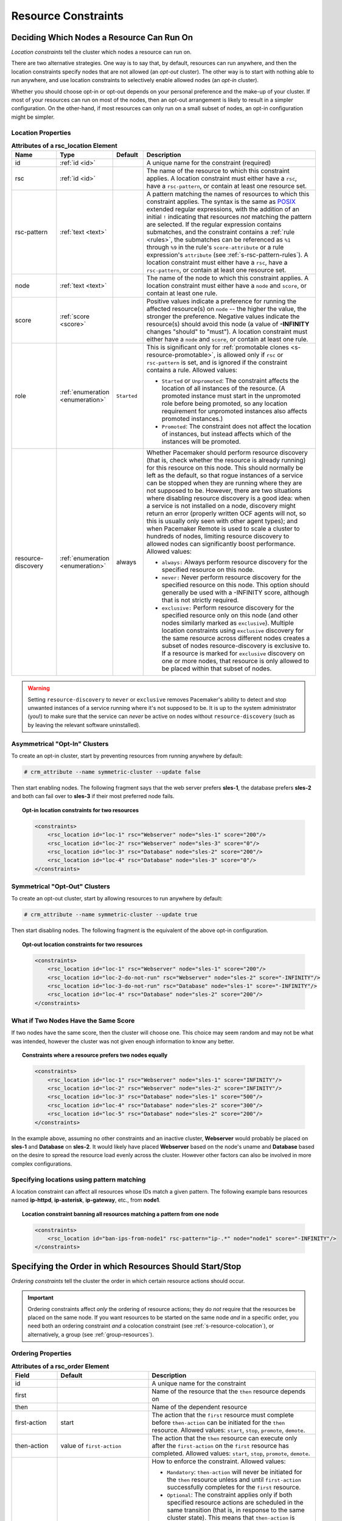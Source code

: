 .. index::
   single: constraint
   single: resource; constraint

.. _constraints:

Resource Constraints
--------------------

.. _location-constraint:

.. index::
   single: location constraint
   single: constraint; location

Deciding Which Nodes a Resource Can Run On
##########################################

*Location constraints* tell the cluster which nodes a resource can run on.

There are two alternative strategies. One way is to say that, by default,
resources can run anywhere, and then the location constraints specify nodes
that are not allowed (an *opt-out* cluster). The other way is to start with
nothing able to run anywhere, and use location constraints to selectively
enable allowed nodes (an *opt-in* cluster).

Whether you should choose opt-in or opt-out depends on your
personal preference and the make-up of your cluster.  If most of your
resources can run on most of the nodes, then an opt-out arrangement is
likely to result in a simpler configuration.  On the other-hand, if
most resources can only run on a small subset of nodes, an opt-in
configuration might be simpler.

.. index::
   pair: XML element; rsc_location
   single: constraint; rsc_location

Location Properties
___________________

.. list-table:: **Attributes of a rsc_location Element**
   :class: longtable
   :widths: 15 15 10 60
   :header-rows: 1

   * - Name
     - Type
     - Default
     - Description
   * - .. rsc_location_id:

       .. index::
          single: rsc_location; attribute, id
          single: attribute; id (rsc_location)
          single: id; rsc_location attribute

       id
     - :ref:`id <id>`
     -
     - A unique name for the constraint (required)
   * - .. rsc_location_rsc:

       .. index::
          single: rsc_location; attribute, rsc
          single: attribute; rsc (rsc_location)
          single: rsc; rsc_location attribute

       rsc
     - :ref:`id <id>`
     -
     - The name of the resource to which this constraint applies. A location
       constraint must either have a ``rsc``, have a ``rsc-pattern``, or
       contain at least one resource set.
   * - .. rsc_pattern:

       .. index::
          single: rsc_location; attribute, rsc-pattern
          single: attribute; rsc-pattern (rsc_location)
          single: rsc-pattern; rsc_location attribute

       rsc-pattern
     - :ref:`text <text>`
     -
     - A pattern matching the names of resources to which this constraint
       applies.  The syntax is the same as `POSIX
       <http://pubs.opengroup.org/onlinepubs/9699919799/basedefs/V1_chap09.html#tag_09_04>`_
       extended regular expressions, with the addition of an initial ``!``
       indicating that resources *not* matching the pattern are selected. If
       the regular expression contains submatches, and the constraint contains
       a :ref:`rule <rules>`, the submatches can be referenced as ``%1``
       through ``%9`` in the rule's ``score-attribute`` or a rule expression's
       ``attribute`` (see :ref:`s-rsc-pattern-rules`). A location constraint
       must either have a ``rsc``, have a ``rsc-pattern``, or contain at least
       one resource set.
   * - .. rsc_location_node:

       .. index::
          single: rsc_location; attribute, node
          single: attribute; node (rsc_location)
          single: node; rsc_location attribute

       node
     - :ref:`text <text>`
     -
     - The name of the node to which this constraint applies. A location
       constraint must either have a ``node`` and ``score``, or contain at
       least one rule.
   * - .. rsc_location_score:

       .. index::
          single: rsc_location; attribute, score
          single: attribute; score (rsc_location)
          single: score; rsc_location attribute

       score
     - :ref:`score <score>`
     -
     - Positive values indicate a preference for running the affected
       resource(s) on ``node`` -- the higher the value, the stronger the
       preference. Negative values indicate the resource(s) should avoid this
       node (a value of **-INFINITY** changes "should" to "must"). A location
       constraint must either have a ``node`` and ``score``, or contain at
       least one rule.
   * - .. rsc_location_role:

       .. index::
          single: rsc_location; attribute, role
          single: attribute; role (rsc_location)
          single: role; rsc_location attribute

       role
     - :ref:`enumeration <enumeration>`
     - ``Started``
     - This is significant only for
       :ref:`promotable clones <s-resource-promotable>`, is allowed only if
       ``rsc`` or ``rsc-pattern`` is set, and is ignored if the constraint
       contains a rule. Allowed values:

       * ``Started`` or ``Unpromoted``: The constraint affects the location of
         all instances of the resource. (A promoted instance must start in the
         unpromoted role before being promoted, so any location requirement for
         unpromoted instances also affects promoted instances.)
       * ``Promoted``: The constraint does not affect the location of
         instances, but instead affects which of the instances will be
         promoted.

   * - .. resource_discovery:

       .. index::
          single: rsc_location; attribute, resource-discovery
          single: attribute; resource-discovery (rsc_location)
          single: resource-discovery; rsc_location attribute

       resource-discovery
     - :ref:`enumeration <enumeration>`
     - always
     - Whether Pacemaker should perform resource discovery (that is, check
       whether the resource is already running) for this resource on this node.
       This should normally be left as the default, so that rogue instances of
       a service can be stopped when they are running where they are not
       supposed to be. However, there are two situations where disabling
       resource discovery is a good idea: when a service is not installed on a
       node, discovery might return an error (properly written OCF agents will
       not, so this is usually only seen with other agent types); and when
       Pacemaker Remote is used to scale a cluster to hundreds of nodes,
       limiting resource discovery to allowed nodes can significantly boost
       performance. Allowed values:

       * ``always:`` Always perform resource discovery for the specified
         resource on this node.
       * ``never:`` Never perform resource discovery for the specified resource
         on this node.  This option should generally be used with a -INFINITY
         score, although that is not strictly required.
       * ``exclusive:`` Perform resource discovery for the specified resource
         only on this node (and other nodes similarly marked as ``exclusive``).
         Multiple location constraints using ``exclusive`` discovery for the
         same resource across different nodes creates a subset of nodes
         resource-discovery is exclusive to.  If a resource is marked for
         ``exclusive`` discovery on one or more nodes, that resource is only
         allowed to be placed within that subset of nodes.

.. warning::

   Setting ``resource-discovery`` to ``never`` or ``exclusive`` removes Pacemaker's
   ability to detect and stop unwanted instances of a service running
   where it's not supposed to be. It is up to the system administrator (you!)
   to make sure that the service can *never* be active on nodes without
   ``resource-discovery`` (such as by leaving the relevant software uninstalled).

.. index::
  single: Asymmetrical Clusters
  single: Opt-In Clusters

Asymmetrical "Opt-In" Clusters
______________________________

To create an opt-in cluster, start by preventing resources from running anywhere
by default:

.. code-block:: none

   # crm_attribute --name symmetric-cluster --update false

Then start enabling nodes.  The following fragment says that the web
server prefers **sles-1**, the database prefers **sles-2** and both can
fail over to **sles-3** if their most preferred node fails.

.. topic:: Opt-in location constraints for two resources

   .. code-block:: xml

      <constraints>
          <rsc_location id="loc-1" rsc="Webserver" node="sles-1" score="200"/>
          <rsc_location id="loc-2" rsc="Webserver" node="sles-3" score="0"/>
          <rsc_location id="loc-3" rsc="Database" node="sles-2" score="200"/>
          <rsc_location id="loc-4" rsc="Database" node="sles-3" score="0"/>
      </constraints>

.. index::
  single: Symmetrical Clusters
  single: Opt-Out Clusters

Symmetrical "Opt-Out" Clusters
______________________________

To create an opt-out cluster, start by allowing resources to run
anywhere by default:

.. code-block:: none

   # crm_attribute --name symmetric-cluster --update true

Then start disabling nodes.  The following fragment is the equivalent
of the above opt-in configuration.

.. topic:: Opt-out location constraints for two resources

   .. code-block:: xml

      <constraints>
          <rsc_location id="loc-1" rsc="Webserver" node="sles-1" score="200"/>
          <rsc_location id="loc-2-do-not-run" rsc="Webserver" node="sles-2" score="-INFINITY"/>
          <rsc_location id="loc-3-do-not-run" rsc="Database" node="sles-1" score="-INFINITY"/>
          <rsc_location id="loc-4" rsc="Database" node="sles-2" score="200"/>
      </constraints>

.. _node-score-equal:

What if Two Nodes Have the Same Score
_____________________________________

If two nodes have the same score, then the cluster will choose one.
This choice may seem random and may not be what was intended, however
the cluster was not given enough information to know any better.

.. topic:: Constraints where a resource prefers two nodes equally

   .. code-block:: xml

      <constraints>
          <rsc_location id="loc-1" rsc="Webserver" node="sles-1" score="INFINITY"/>
          <rsc_location id="loc-2" rsc="Webserver" node="sles-2" score="INFINITY"/>
          <rsc_location id="loc-3" rsc="Database" node="sles-1" score="500"/>
          <rsc_location id="loc-4" rsc="Database" node="sles-2" score="300"/>
          <rsc_location id="loc-5" rsc="Database" node="sles-2" score="200"/>
      </constraints>

In the example above, assuming no other constraints and an inactive
cluster, **Webserver** would probably be placed on **sles-1** and **Database** on
**sles-2**.  It would likely have placed **Webserver** based on the node's
uname and **Database** based on the desire to spread the resource load
evenly across the cluster.  However other factors can also be involved
in more complex configurations.

.. _s-rsc-pattern:

Specifying locations using pattern matching
___________________________________________

A location constraint can affect all resources whose IDs match a given pattern.
The following example bans resources named **ip-httpd**, **ip-asterisk**,
**ip-gateway**, etc., from **node1**.

.. topic:: Location constraint banning all resources matching a pattern from one node

   .. code-block:: xml

      <constraints>
          <rsc_location id="ban-ips-from-node1" rsc-pattern="ip-.*" node="node1" score="-INFINITY"/>
      </constraints>


.. index::
   single: constraint; ordering
   single: resource; start order


.. _s-resource-ordering:

Specifying the Order in which Resources Should Start/Stop
#########################################################

*Ordering constraints* tell the cluster the order in which certain
resource actions should occur.

.. important::

   Ordering constraints affect *only* the ordering of resource actions;
   they do *not* require that the resources be placed on the
   same node. If you want resources to be started on the same node
   *and* in a specific order, you need both an ordering constraint *and*
   a colocation constraint (see :ref:`s-resource-colocation`), or
   alternatively, a group (see :ref:`group-resources`).

.. index::
   pair: XML element; rsc_order
   pair: constraint; rsc_order

Ordering Properties
___________________

.. list-table:: **Attributes of a rsc_order Element**
   :class: longtable
   :widths: 15 30 55
   :header-rows: 1

   * - Field
     - Default
     - Description
   * - id
     -
     - .. index::
          single: rsc_order; attribute, id
          single: attribute; id (rsc_order)
          single: id; rsc_order attribute

       A unique name for the constraint
   * - first
     -
     - .. index::
          single: rsc_order; attribute, first
          single: attribute; first (rsc_order)
          single: first; rsc_order attribute

       Name of the resource that the ``then`` resource depends on
   * - then
     -
     - .. index::
          single: rsc_order; attribute, then
          single: attribute; then (rsc_order)
          single: then; rsc_order attribute

       Name of the dependent resource
   * - first-action
     - start
     - .. index::
          single: rsc_order; attribute, first-action
          single: attribute; first-action (rsc_order)
          single: first-action; rsc_order attribute

       The action that the ``first`` resource must complete before
       ``then-action`` can be initiated for the ``then`` resource.  Allowed
       values: ``start``, ``stop``, ``promote``, ``demote``.
   * - then-action
     - value of ``first-action``
     - .. index::
          single: rsc_order; attribute, then-action
          single: attribute; then-action (rsc_order)
          single: then-action; rsc_order attribute

       The action that the ``then`` resource can execute only after the
       ``first-action`` on the ``first`` resource has completed.  Allowed
       values: ``start``, ``stop``, ``promote``, ``demote``.
   * - kind
     - Mandatory
     - .. index::
          single: rsc_order; attribute, kind
          single: attribute; kind (rsc_order)
          single: kind; rsc_order attribute

       How to enforce the constraint. Allowed values:

       * ``Mandatory``: ``then-action`` will never be initiated for the
         ``then`` resource unless and until ``first-action`` successfully
         completes for the ``first`` resource.

       * ``Optional``: The constraint applies only if both specified resource
         actions are scheduled in the same transition (that is, in response to
         the same cluster state). This means that ``then-action`` is allowed
         on the ``then`` resource regardless of the state of the ``first``
         resource, but if both actions happen to be scheduled at the same time,
         they will be ordered.

       * ``Serialize``: Ensure that the specified actions are never performed
         concurrently for the specified resources.  ``first-action`` and
         ``then-action`` can be executed in either order, but one must complete
         before the other can be initiated.  An example use case is when resource
         start-up puts a high load on the host.
   * - symmetrical
     - TRUE for ``Mandatory`` and ``Optional`` kinds.  FALSE for ``Serialize``
       kind.
     - .. index::
          single: rsc_order; attribute, symmetrical
          single: attribute; symmetrical (rsc_order)
          single: symmetrical; rsc_order attribute

       If true, the reverse of the constraint applies for the opposite action (for
       example, if B starts after A starts, then B stops before A stops).
       ``Serialize`` orders cannot be symmetrical.

``Promote`` and ``demote`` apply to :ref:`promotable <s-resource-promotable>`
clone resources.

Optional and mandatory ordering
_______________________________

Here is an example of ordering constraints where **Database** *must* start before
**Webserver**, and **IP** *should* start before **Webserver** if they both need to be
started:

.. topic:: Optional and mandatory ordering constraints

   .. code-block:: xml

      <constraints>
          <rsc_order id="order-1" first="IP" then="Webserver" kind="Optional"/>
          <rsc_order id="order-2" first="Database" then="Webserver" kind="Mandatory" />
      </constraints>

Because the above example lets ``symmetrical`` default to TRUE, **Webserver**
must be stopped before **Database** can be stopped, and **Webserver** should be
stopped before **IP** if they both need to be stopped.

Symmetric and asymmetric ordering
_________________________________

A mandatory symmetric ordering of "start A then start B" implies not only that
the start actions must be ordered, but that B is not allowed to be active
unless A is active. For example, if the ordering is added to the configuration
when A is stopped (due to target-role, failure, etc.) and B is already active,
then B will be stopped.

By contrast, asymmetric ordering of "start A then start B" means the stops can
occur in either order, which implies that B *can* remain active in the same
situation.


.. index::
   single: colocation
   single: constraint; colocation
   single: resource; location relative to other resources

.. _s-resource-colocation:

Placing Resources Relative to other Resources
#############################################

*Colocation constraints* tell the cluster that the location of one resource
depends on the location of another one.

Colocation has an important side-effect: it affects the order in which
resources are assigned to a node. Think about it: You can't place A relative to
B unless you know where B is [#]_.

So when you are creating colocation constraints, it is important to
consider whether you should colocate A with B, or B with A.

.. important::

   Colocation constraints affect *only* the placement of resources; they do *not*
   require that the resources be started in a particular order. If you want
   resources to be started on the same node *and* in a specific order, you need
   both an ordering constraint (see :ref:`s-resource-ordering`) *and* a colocation
   constraint, or alternatively, a group (see :ref:`group-resources`).

.. index::
   pair: XML element; rsc_colocation
   single: constraint; rsc_colocation

Colocation Properties
_____________________

.. list-table:: **Attributes of a rsc_colocation Constraint**
   :class: longtable
   :widths: 15 30 55
   :header-rows: 1

   * - Field
     - Default
     - Description
   * - id
     -
     - .. index::
          single: rsc_colocation; attribute, id
          single: attribute; id (rsc_colocation)
          single: id; rsc_colocation attribute

       A unique name for the constraint (required).
   * - rsc
     -
     - .. index::
          single: rsc_colocation; attribute, rsc
          single: attribute; rsc (rsc_colocation)
          single: rsc; rsc_colocation attribute

       The name of a resource that should be located relative to ``with-rsc``.
       A colocation constraint must either contain at least one :ref:`resource
       set <s-resource-sets>`, or specify both ``rsc`` and ``with-rsc``.
   * - with-rsc
     -
     - .. index::
          single: rsc_colocation; attribute, with-rsc
          single: attribute; with-rsc (rsc_colocation)
          single: with-rsc; rsc_colocation attribute

       The name of the resource used as the colocation target. The cluster will
       decide where to put this resource first and then decide where to put
       ``rsc``.  A colocation constraint must either contain at least one
       :ref:`resource set <s-resource-sets>`, or specify both ``rsc`` and
       ``with-rsc``.
   * - node-attribute
     - #uname
     - .. index::
          single: rsc_colocation; attribute, node-attribute
          single: attribute; node-attribute (rsc_colocation)
          single: node-attribute; rsc_colocation attribute

       If ``rsc`` and ``with-rsc`` are specified, this node attribute must be
       the same on the node running ``rsc`` and the node running ``with-rsc``
       for the constraint to be satisfied. (For details, see
       :ref:`s-coloc-attribute`.)
   * - score
     - 0
     - .. index::
          single: rsc_colocation; attribute, score
          single: attribute; score (rsc_colocation)
          single: score; rsc_colocation attribute

       Positive values indicate the resources should run on the same node.
       Negative values indicate the resources should run on different nodes.
       Values of +/- ``INFINITY`` change "should" to "must".
   * - rsc-role
     - Started
     - .. index::
          single: rsc_colocation; attribute, rsc-role
          single: attribute; rsc-role (rsc_colocation)
          single: rsc-role; clone colocation constraint

       If ``rsc`` and ``with-rsc`` are specified, and ``rsc`` is a
       :ref:`promotable clone <s-resource-promotable>`, the constraint applies
       only to ``rsc`` instances in this role. Allowed values: ``Started``,
       ``Stopped``, ``Promoted``, ``Unpromoted``. For details, see
       :ref:`promotable-clone-constraints`.
   * - with-rsc-role
     - Started
     - .. index::
          single: rsc_colocation; attribute, with-rsc-role
          single: attribute; with-rsc-role (rsc_colocation)
          single: with-rsc-role; clone colocation constraint

       If ``rsc`` and ``with-rsc`` are specified, and ``with-rsc`` is a
       :ref:`promotable clone <s-resource-promotable>`, the constraint applies
       only to ``with-rsc`` instances in this role. Allowed values: ``Started``,
       ``Stopped``, ``Promoted``, ``Unpromoted``. For details, see
       :ref:`promotable-clone-constraints`.
   * - influence
     - value of ``critical`` meta-attribute for ``rsc``
     - .. index::
          single: rsc_colocation; attribute, influence
          single: attribute; influence (rsc_colocation)
          single: influence; rsc_colocation attribute

       Whether to consider the location preferences of ``rsc`` when ``with-rsc``
       is already active. Allowed values: ``true``, ``false``. For details,
       see :ref:`s-coloc-influence`. *(since 2.1.0)*

Mandatory Placement
___________________

Mandatory placement occurs when the constraint's score is
**+INFINITY** or **-INFINITY**.  In such cases, if the constraint can't be
satisfied, then the **rsc** resource is not permitted to run.  For
``score=INFINITY``, this includes cases where the ``with-rsc`` resource is
not active.

If you need resource **A** to always run on the same machine as
resource **B**, you would add the following constraint:

.. topic:: Mandatory colocation constraint for two resources

   .. code-block:: xml

      <rsc_colocation id="colocate" rsc="A" with-rsc="B" score="INFINITY"/>

Remember, because **INFINITY** was used, if **B** can't run on any
of the cluster nodes (for whatever reason) then **A** will not
be allowed to run. Whether **A** is running or not has no effect on **B**.

Alternatively, you may want the opposite -- that **A** *cannot*
run on the same machine as **B**.  In this case, use ``score="-INFINITY"``.

.. topic:: Mandatory anti-colocation constraint for two resources

   .. code-block:: xml

      <rsc_colocation id="anti-colocate" rsc="A" with-rsc="B" score="-INFINITY"/>

Again, by specifying **-INFINITY**, the constraint is binding.  So if the
only place left to run is where **B** already is, then **A** may not run anywhere.

As with **INFINITY**, **B** can run even if **A** is stopped.  However, in this
case **A** also can run if **B** is stopped, because it still meets the
constraint of **A** and **B** not running on the same node.

Advisory Placement
__________________

If mandatory placement is about "must" and "must not", then advisory
placement is the "I'd prefer if" alternative.

For colocation constraints with scores greater than **-INFINITY** and less than
**INFINITY**, the cluster will try to accommodate your wishes, but may ignore
them if other factors outweigh the colocation score. Those factors might
include other constraints, resource stickiness, failure thresholds, whether
other resources would be prevented from being active, etc.

.. topic:: Advisory colocation constraint for two resources

   .. code-block:: xml

      <rsc_colocation id="colocate-maybe" rsc="A" with-rsc="B" score="500"/>

.. _s-coloc-attribute:

Colocation by Node Attribute
____________________________

The ``node-attribute`` property of a colocation constraints allows you to express
the requirement, "these resources must be on similar nodes".

As an example, imagine that you have two Storage Area Networks (SANs) that are
not controlled by the cluster, and each node is connected to one or the other.
You may have two resources **r1** and **r2** such that **r2** needs to use the same
SAN as **r1**, but doesn't necessarily have to be on the same exact node.
In such a case, you could define a :ref:`node attribute <node_attributes>` named
**san**, with the value **san1** or **san2** on each node as appropriate. Then, you
could colocate **r2** with **r1** using ``node-attribute`` set to **san**.

.. _s-coloc-influence:

Colocation Influence
____________________

By default, if A is colocated with B, the cluster will take into account A's
preferences when deciding where to place B, to maximize the chance that both
resources can run.

For a detailed look at exactly how this occurs, see
`Colocation Explained <http://clusterlabs.org/doc/Colocation_Explained.pdf>`_.

However, if ``influence`` is set to ``false`` in the colocation constraint,
this will happen only if B is inactive and needing to be started. If B is
already active, A's preferences will have no effect on placing B.

An example of what effect this would have and when it would be desirable would
be a nonessential reporting tool colocated with a resource-intensive service
that takes a long time to start. If the reporting tool fails enough times to
reach its migration threshold, by default the cluster will want to move both
resources to another node if possible. Setting ``influence`` to ``false`` on
the colocation constraint would mean that the reporting tool would be stopped
in this situation instead, to avoid forcing the service to move.

The ``critical`` resource meta-attribute is a convenient way to specify the
default for all colocation constraints and groups involving a particular
resource.

.. note::

   If a noncritical resource is a member of a group, all later members of the
   group will be treated as noncritical, even if they are marked as (or left to
   default to) critical.


.. _s-resource-sets:

Resource Sets
#############

.. index::
   single: constraint; resource set
   single: resource; resource set

*Resource sets* allow multiple resources to be affected by a single constraint.

.. topic:: A set of 3 resources

   .. code-block:: xml

      <resource_set id="resource-set-example">
          <resource_ref id="A"/>
          <resource_ref id="B"/>
          <resource_ref id="C"/>
      </resource_set>

Resource sets are valid inside ``rsc_location``, ``rsc_order``
(see :ref:`s-resource-sets-ordering`), ``rsc_colocation``
(see :ref:`s-resource-sets-colocation`), and ``rsc_ticket``
(see :ref:`ticket-constraints`) constraints.

A resource set has a number of properties that can be set, though not all
have an effect in all contexts.

.. index::
   pair: XML element; resource_set

.. list-table:: **Attributes of a resource_set Element**
   :class: longtable
   :widths: 15 15 70
   :header-rows: 1

   * - Field
     - Default
     - Description
   * - id
     -
     - .. index::
          single: resource_set; attribute, id
          single: attribute; id (resource_set)
          single: id; resource_set attribute

       A unique name for the set (required)
   * - sequential
     - true
     - .. index::
          single: resource_set; attribute, sequential
          single: attribute; sequential (resource_set)
          single: sequential; resource_set attribute

       Whether the members of the set must be acted on in order.  Meaningful
       within ``rsc_order`` and ``rsc_colocation``.
   * - require-all
     - true
     - .. index::
          single: resource_set; attribute, require-all
          single: attribute; require-all (resource_set)
          single: require-all; resource_set attribute

       Whether all members of the set must be active before continuing.  With
       the current implementation, the cluster may continue even if only one
       member of the set is started, but if more than one member of the set is
       starting at the same time, the cluster will still wait until all of
       those have started before continuing (this may change in future
       versions).  Meaningful within ``rsc_order``.
   * - role
     -
     - .. index::
          single: resource_set; attribute, role
          single: attribute; role (resource_set)
          single: role; resource_set attribute

       The constraint applies only to resource set members that are
       :ref:`s-resource-promotable` in this role.  Meaningful within
       ``rsc_location``, ``rsc_colocation`` and ``rsc_ticket``.  Allowed
       values: ``Started``, ``Promoted``, ``Unpromoted``. For details, see
       :ref:`promotable-clone-constraints`.
   * - action
     - start
     - .. index::
          single: resource_set; attribute, action
          single: attribute; action (resource_set)
          single: action; resource_set attribute

       The action that applies to *all members* of the set.  Meaningful within
       ``rsc_order``. Allowed values: ``start``, ``stop``, ``promote``,
       ``demote``.
   * - score
     -
     - .. index::
          single: resource_set; attribute, score
          single: attribute; score (resource_set)
          single: score; resource_set attribute

       *Advanced use only.* Use a specific score for this set. Meaningful
       within ``rsc_location`` or ``rsc_colocation``.
   * - kind
     -
     - .. index::
          single: resource_set; attribute, kind
          single: attribute; kind (resource_set)
          single: kind; resource_set attribute

       *Advanced use only.* Use a specific kind for this set. Meaningful within
       ``rsc_order``.

Anti-colocation Chains
______________________

Sometimes, you would like a set of resources to be anti-colocated with each
other. For example, ``resource1``, ``resource2``, and ``resource3`` must all
run on different nodes.

A straightforward approach would be to configure either separate colocations or
a resource set, with ``-INFINITY`` scores between all the resources.

However, this will not work as expected.

Resource sets may in the future gain new syntax for this specific situation,
but for now, a workaround is to use :ref:`utilization <utilization>` instead of
colocations to keep the resources apart. Create a utilization attribute for the
anti-colocation, assign the same value to each resource, and give each node the
capacity to run one resource.


.. _s-resource-sets-ordering:

Ordering Sets of Resources
##########################

A common situation is for an administrator to create a chain of ordered
resources, such as:

.. topic:: A chain of ordered resources

   .. code-block:: xml

      <constraints>
          <rsc_order id="order-1" first="A" then="B" />
          <rsc_order id="order-2" first="B" then="C" />
          <rsc_order id="order-3" first="C" then="D" />
      </constraints>

.. topic:: Visual representation of the four resources' start order for the above constraints

   .. image:: images/resource-set.png
      :alt: Ordered set

Ordered Set
___________

To simplify this situation, :ref:`s-resource-sets` can be used within ordering
constraints:

.. topic:: A chain of ordered resources expressed as a set

   .. code-block:: xml

      <constraints>
          <rsc_order id="order-1">
            <resource_set id="ordered-set-example" sequential="true">
              <resource_ref id="A"/>
              <resource_ref id="B"/>
              <resource_ref id="C"/>
              <resource_ref id="D"/>
            </resource_set>
          </rsc_order>
      </constraints>

While the set-based format is not less verbose, it is significantly easier to
get right and maintain.

.. important::

   If you use a higher-level tool, pay attention to how it exposes this
   functionality. Depending on the tool, creating a set **A B** may be equivalent to
   **A then B**, or **B then A**.

Ordering Multiple Sets
______________________

The syntax can be expanded to allow sets of resources to be ordered relative to
each other, where the members of each individual set may be ordered or
unordered (controlled by the ``sequential`` property). In the example below, **A**
and **B** can both start in parallel, as can **C** and **D**, however **C** and
**D** can only start once *both* **A** *and* **B** are active.

.. topic:: Ordered sets of unordered resources

   .. code-block:: xml

      <constraints>
          <rsc_order id="order-1">
              <resource_set id="ordered-set-1" sequential="false">
                  <resource_ref id="A"/>
                  <resource_ref id="B"/>
              </resource_set>
              <resource_set id="ordered-set-2" sequential="false">
                  <resource_ref id="C"/>
                  <resource_ref id="D"/>
              </resource_set>
          </rsc_order>
      </constraints>

.. topic:: Visual representation of the start order for two ordered sets of
           unordered resources

   .. image:: images/two-sets.png
      :alt: Two ordered sets

Of course either set -- or both sets -- of resources can also be internally
ordered (by setting ``sequential="true"``) and there is no limit to the number
of sets that can be specified.

.. topic:: Advanced use of set ordering - Three ordered sets, two of which are
           internally unordered

   .. code-block:: xml

      <constraints>
          <rsc_order id="order-1">
            <resource_set id="ordered-set-1" sequential="false">
              <resource_ref id="A"/>
              <resource_ref id="B"/>
            </resource_set>
            <resource_set id="ordered-set-2" sequential="true">
              <resource_ref id="C"/>
              <resource_ref id="D"/>
            </resource_set>
            <resource_set id="ordered-set-3" sequential="false">
              <resource_ref id="E"/>
              <resource_ref id="F"/>
            </resource_set>
          </rsc_order>
      </constraints>

.. topic:: Visual representation of the start order for the three sets defined above

   .. image:: images/three-sets.png
      :alt: Three ordered sets

.. important::

   An ordered set with ``sequential=false`` makes sense only if there is another
   set in the constraint. Otherwise, the constraint has no effect.

Resource Set OR Logic
_____________________

The unordered set logic discussed so far has all been "AND" logic.  To illustrate
this take the 3 resource set figure in the previous section.  Those sets can be
expressed, **(A and B) then (C) then (D) then (E and F)**.

Say for example we want to change the first set, **(A and B)**, to use "OR" logic
so the sets look like this: **(A or B) then (C) then (D) then (E and F)**.  This
functionality can be achieved through the use of the ``require-all`` option.
This option defaults to TRUE which is why the "AND" logic is used by default.
Setting ``require-all=false`` means only one resource in the set needs to be
started before continuing on to the next set.

.. topic:: Resource Set "OR" logic: Three ordered sets, where the first set is
           internally unordered with "OR" logic

   .. code-block:: xml

      <constraints>
          <rsc_order id="order-1">
            <resource_set id="ordered-set-1" sequential="false" require-all="false">
              <resource_ref id="A"/>
              <resource_ref id="B"/>
            </resource_set>
            <resource_set id="ordered-set-2" sequential="true">
              <resource_ref id="C"/>
              <resource_ref id="D"/>
            </resource_set>
            <resource_set id="ordered-set-3" sequential="false">
              <resource_ref id="E"/>
              <resource_ref id="F"/>
            </resource_set>
          </rsc_order>
      </constraints>

.. important::

   An ordered set with ``require-all=false`` makes sense only in conjunction with
   ``sequential=false``. Think of it like this: ``sequential=false`` modifies the set
   to be an unordered set using "AND" logic by default, and adding
   ``require-all=false`` flips the unordered set's "AND" logic to "OR" logic.

.. _s-resource-sets-colocation:

Colocating Sets of Resources
############################

Another common situation is for an administrator to create a set of
colocated resources.

The simplest way to do this is to define a resource group (see
:ref:`group-resources`), but that cannot always accurately express the desired
relationships. For example, maybe the resources do not need to be ordered.

Another way would be to define each relationship as an individual constraint,
but that causes a difficult-to-follow constraint explosion as the number of
resources and combinations grow.

.. topic:: Colocation chain as individual constraints, where A is placed first,
           then B, then C, then D

   .. code-block:: xml

      <constraints>
          <rsc_colocation id="coloc-1" rsc="D" with-rsc="C" score="INFINITY"/>
          <rsc_colocation id="coloc-2" rsc="C" with-rsc="B" score="INFINITY"/>
          <rsc_colocation id="coloc-3" rsc="B" with-rsc="A" score="INFINITY"/>
      </constraints>

To express complicated relationships with a simplified syntax [#]_,
:ref:`resource sets <s-resource-sets>` can be used within colocation constraints.

.. topic:: Equivalent colocation chain expressed using **resource_set**

   .. code-block:: xml

      <constraints>
          <rsc_colocation id="coloc-1" score="INFINITY" >
            <resource_set id="colocated-set-example" sequential="true">
              <resource_ref id="A"/>
              <resource_ref id="B"/>
              <resource_ref id="C"/>
              <resource_ref id="D"/>
            </resource_set>
          </rsc_colocation>
      </constraints>

.. note::

   Within a ``resource_set``, the resources are listed in the order they are
   *placed*, which is the reverse of the order in which they are *colocated*.
   In the above example, resource **A** is placed before resource **B**, which is
   the same as saying resource **B** is colocated with resource **A**.

As with individual constraints, a resource that can't be active prevents any
resource that must be colocated with it from being active. In both of the two
previous examples, if **B** is unable to run, then both **C** and by inference **D**
must remain stopped.

.. important::

   If you use a higher-level tool, pay attention to how it exposes this
   functionality. Depending on the tool, creating a set **A B** may be equivalent to
   **A with B**, or **B with A**.

Resource sets can also be used to tell the cluster that entire *sets* of
resources must be colocated relative to each other, while the individual
members within any one set may or may not be colocated relative to each other
(determined by the set's ``sequential`` property).

In the following example, resources **B**, **C**, and **D** will each be colocated
with **A** (which will be placed first). **A** must be able to run in order for any
of the resources to run, but any of **B**, **C**, or **D** may be stopped without
affecting any of the others.

.. topic:: Using colocated sets to specify a shared dependency

   .. code-block:: xml

      <constraints>
          <rsc_colocation id="coloc-1" score="INFINITY" >
            <resource_set id="colocated-set-2" sequential="false">
              <resource_ref id="B"/>
              <resource_ref id="C"/>
              <resource_ref id="D"/>
            </resource_set>
            <resource_set id="colocated-set-1" sequential="true">
              <resource_ref id="A"/>
            </resource_set>
          </rsc_colocation>
      </constraints>

.. note::

   Pay close attention to the order in which resources and sets are listed.
   While the members of any one sequential set are placed first to last (i.e., the
   colocation dependency is last with first), multiple sets are placed last to
   first (i.e. the colocation dependency is first with last).

.. important::

   A colocated set with ``sequential="false"`` makes sense only if there is
   another set in the constraint. Otherwise, the constraint has no effect.

There is no inherent limit to the number and size of the sets used.
The only thing that matters is that in order for any member of one set
in the constraint to be active, all members of sets listed after it must also
be active (and naturally on the same node); and if a set has ``sequential="true"``,
then in order for one member of that set to be active, all members listed
before it must also be active.

If desired, you can restrict the dependency to instances of promotable clone
resources that are in a specific role, using the set's ``role`` property.

.. topic:: Colocation in which the members of the middle set have no
           interdependencies, and the last set listed applies only to promoted
           instances

   .. code-block:: xml

      <constraints>
          <rsc_colocation id="coloc-1" score="INFINITY" >
            <resource_set id="colocated-set-1" sequential="true">
              <resource_ref id="F"/>
              <resource_ref id="G"/>
            </resource_set>
            <resource_set id="colocated-set-2" sequential="false">
              <resource_ref id="C"/>
              <resource_ref id="D"/>
              <resource_ref id="E"/>
            </resource_set>
            <resource_set id="colocated-set-3" sequential="true" role="Promoted">
              <resource_ref id="A"/>
              <resource_ref id="B"/>
            </resource_set>
          </rsc_colocation>
      </constraints>

.. topic:: Visual representation of the above example (resources are placed from
           left to right)

   .. image:: ../shared/images/pcmk-colocated-sets.png
      :alt: Colocation chain

.. note::

   Unlike ordered sets, colocated sets do not use the ``require-all`` option.


External Resource Dependencies
##############################

Sometimes, a resource will depend on services that are not managed by the
cluster. An example might be a resource that requires a file system that is
not managed by the cluster but mounted by systemd at boot time.

To accommodate this, the pacemaker systemd service depends on a normally empty
target called ``resource-agents-deps.target``. The system administrator may
create a unit drop-in for that target specifying the dependencies, to ensure
that the services are started before Pacemaker starts and stopped after
Pacemaker stops.

Typically, this is accomplished by placing a unit file in the
``/etc/systemd/system/resource-agents-deps.target.d`` directory, with directives
such as ``Requires`` and ``After`` specifying the dependencies as needed.


.. [#] While the human brain is sophisticated enough to read the constraint
       in any order and choose the correct one depending on the situation,
       the cluster is not quite so smart. Yet.

.. [#] which is not the same as saying easy to follow
